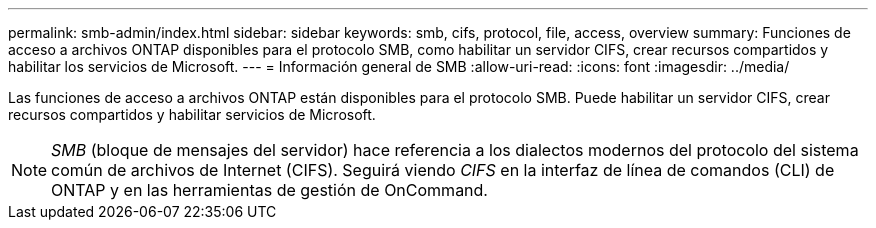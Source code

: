 ---
permalink: smb-admin/index.html 
sidebar: sidebar 
keywords: smb, cifs, protocol, file, access, overview 
summary: Funciones de acceso a archivos ONTAP disponibles para el protocolo SMB, como habilitar un servidor CIFS, crear recursos compartidos y habilitar los servicios de Microsoft. 
---
= Información general de SMB
:allow-uri-read: 
:icons: font
:imagesdir: ../media/


[role="lead"]
Las funciones de acceso a archivos ONTAP están disponibles para el protocolo SMB. Puede habilitar un servidor CIFS, crear recursos compartidos y habilitar servicios de Microsoft.

[NOTE]
====
_SMB_ (bloque de mensajes del servidor) hace referencia a los dialectos modernos del protocolo del sistema común de archivos de Internet (CIFS). Seguirá viendo _CIFS_ en la interfaz de línea de comandos (CLI) de ONTAP y en las herramientas de gestión de OnCommand.

====